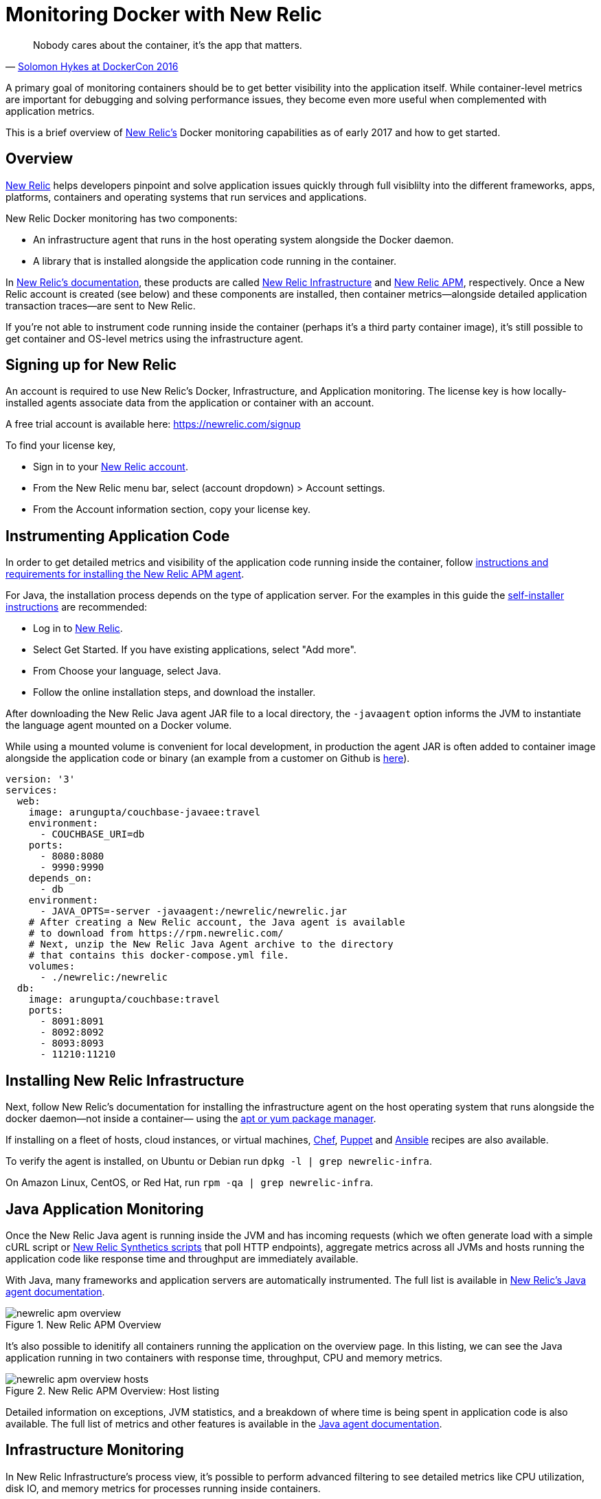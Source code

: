 :imagesdir: images

= Monitoring Docker with New Relic

[quote,'https://twitter.com/docker/status/744950222543982592[Solomon Hykes at DockerCon 2016]']
_____________________________________________________________________
Nobody cares about the container, it's the app that matters.
_____________________________________________________________________

A primary goal of monitoring containers should be to get better visibility into the application itself. While container-level metrics are important for debugging and solving performance issues, they become even more useful when complemented with application metrics.

This is a brief overview of https://newrelic.com[New Relic's] Docker monitoring capabilities as of early 2017 and how to get started.

== Overview

https://newrelic.com/java[New Relic] helps developers pinpoint and solve application issues quickly through full visiblilty into the different frameworks, apps, platforms, containers and operating systems that run services and applications.

New Relic Docker monitoring has two components:

- An infrastructure agent that runs in the host operating system alongside the Docker daemon.

- A library that is installed alongside the application code running in the container. 

In https://docs.newrelic.com[New Relic's documentation], these products are called https://newrelic.com/infrastructure[New Relic Infrastructure] and https://newrelic.com/java[New Relic APM], respectively. Once a New Relic account is created (see below) and these components are installed, then container metrics—alongside detailed application transaction traces—are sent to New Relic.

If you're not able to instrument code running inside the container (perhaps it's a third party container image), it's still possible to get container and OS-level metrics using the infrastructure agent.

== Signing up for New Relic

An account is required to use New Relic's Docker, Infrastructure, and Application monitoring. The license key is how locally-installed agents associate data from the application or container with an account. 

A free trial account is available here: https://newrelic.com/signup

To find your license key,

- Sign in to your https://newrelic.com[New Relic account].
- From the New Relic menu bar, select (account dropdown) > Account settings.
- From the Account information section, copy your license key.

== Instrumenting Application Code

In order to get detailed metrics and visibility of the application code running inside the container, follow https://docs.newrelic.com/docs/agents/manage-apm-agents/installation/installing-agent[instructions and requirements for installing the New Relic APM agent].

For Java, the installation process depends on the type of application server. For the examples in this guide the https://docs.newrelic.com/docs/agents/java-agent/installation/java-agent-self-installer[self-installer instructions] are recommended:

- Log in to https://newrelic.com[New Relic].

- Select Get Started. If you have existing applications, select "Add more".

- From Choose your language, select Java.

- Follow the online installation steps, and download the installer.

After downloading the New Relic Java agent JAR file to a local directory, the `-javaagent` option informs the JVM to instantiate the language agent mounted on a Docker volume.

While using a mounted volume is convenient for local development, in production the agent JAR is often added to container image alongside the application code or binary (an example from a customer on Github is https://github.com/Dwolla/docker-java-newrelic/blob/e91a510d6c09d80659ba03b45dea6e3eefeba4d8/Dockerfile[here]).

```
version: '3'
services:
  web:
    image: arungupta/couchbase-javaee:travel
    environment:
      - COUCHBASE_URI=db
    ports:
      - 8080:8080
      - 9990:9990
    depends_on:
      - db
    environment:
      - JAVA_OPTS=-server -javaagent:/newrelic/newrelic.jar
    # After creating a New Relic account, the Java agent is available
    # to download from https://rpm.newrelic.com/
    # Next, unzip the New Relic Java Agent archive to the directory
    # that contains this docker-compose.yml file.
    volumes:
      - ./newrelic:/newrelic
  db:
    image: arungupta/couchbase:travel
    ports:
      - 8091:8091
      - 8092:8092
      - 8093:8093
      - 11210:11210
```

== Installing New Relic Infrastructure

Next, follow New Relic's documentation for installing the infrastructure agent on the host operating system that runs alongside the docker daemon—not inside a container— using the https://docs.newrelic.com/docs/infrastructure/new-relic-infrastructure/installation/install-infrastructure-linux[apt or yum package manager].

If installing on a fleet of hosts, cloud instances, or virtual machines, https://github.com/newrelic/infrastructure-agent-chef[Chef], https://github.com/newrelic/infrastructure-agent-puppet[Puppet] and https://github.com/newrelic/infrastructure-agent-ansible[Ansible] recipes are also available.

To verify the agent is installed, on Ubuntu or Debian run `dpkg -l | grep newrelic-infra`.

On Amazon Linux, CentOS, or Red Hat, run `rpm -qa | grep newrelic-infra`.

== Java Application Monitoring

Once the New Relic Java agent is running inside the JVM and has incoming requests (which we often generate load with a simple cURL script or https://newrelic.com/synthetics[New Relic Synthetics scripts] that poll HTTP endpoints), aggregate metrics across all JVMs and hosts running the application code like response time and throughput are immediately available. 

With Java, many frameworks and application servers are automatically instrumented. The full list is available in https://docs.newrelic.com/docs/agents/java-agent[New Relic's Java agent documentation].

.New Relic APM Overview
image::newrelic-apm-overview.png[]

It's also possible to idenitify all containers running the application on the overview page. In this listing, we can see the Java application running in two containers with response time, throughput, CPU and memory metrics.

.New Relic APM Overview: Host listing
image::newrelic-apm-overview-hosts.png[]

Detailed information on exceptions, JVM statistics, and a breakdown of where time is being spent in application code is also available. The full list of metrics and other features is available in the https://docs.newrelic.com/docs/agents/java-agent[Java agent documentation].

== Infrastructure Monitoring

In New Relic Infrastructure's process view, it's possible to perform advanced filtering to see detailed metrics like CPU utilization, disk IO, and memory metrics for processes running inside containers.

Filtering all processes running inside containers is done by creating a filter on the `contained` attribute.

.New Relic Infrastructure Processes: Filtering contained processes
image::newrelic-infra-docker-filtering.png[]

In this example, we're able to see all processes running inside different containers and their CPU usage. The associated container image ID is also available.

.Filtering on the contained attribute
image::newrelic-docker-filtering.gif[]

== Custom Docker Dashboards

All container, application, and infrastructure metrics are available in https://newrelic.com/insights[New Relic Insights] to create custom dashboards. 

In this case, we've created a filter for the image named `arungupta/couchbase-javaee` and are viewing CPU usage metrics.

.Metrics are available to be used in custom dashboards
image::newrelic-infrastructure-to-insights.png[]

By clicking on the "View in Insights" button, it's possible to create a new dashboard view with the same data. Using the SQL-like https://docs.newrelic.com/docs/insights/nrql-new-relic-query-language/nrql-resources/nrql-syntax-components-functions[NRQL] syntax, the visualization can be customized futher. Dashboards are often shared with team members or displayed on large monitors.

The queries can be run ad-hoc or integrated into a persistent dashboard. For example, here's the result for the query that displays the average CPU usage for all instances of the example Java EE image: 

```
SELECT average(cpuPercent) from ProcessSample TIMESERIES WHERE containerImageName='arungupta/couchbase-javaee-travel'
```

There are dozens of attributes other than CPU usage available for querying. The full list is available on https://docs.newrelic.com/docs/infrastructure/new-relic-infrastructure/data-instrumentation/default-infrastructure-attributes-events[New Relic Infrastructure's documentation].

.Creating a dashboard with Docker image CPU metrics
image::newrelic-insights-docker.png[]

== Additional resources

- https://docs.newrelic.com/docs/agents/java-agent[New Relic Java Agent Documentation]

- https://discuss.newrelic.com/c/language-agents/java-agent[New Relic Online Technical Community: Java Agent]

- https://blog.newrelic.com/2015/08/12/app-centric-docker-monitoring-webinar/[It’s What’s Inside That Counts: New Relic’s App-centric Docker Monitoring]